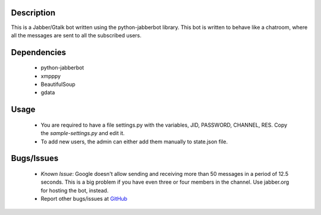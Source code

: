 Description
============

This is a Jabber/Gtalk bot written using the python-jabberbot library.  This
bot is written to behave like a chatroom, where all the messages are sent to
all the subscribed users.

Dependencies
============

  + python-jabberbot
  + xmpppy
  + BeautifulSoup
  + gdata

Usage
=====

  + You are required to have a file settings.py with the variables, JID,
    PASSWORD, CHANNEL, RES. Copy the `sample-settings.py` and edit it.

  + To add new users, the admin can either add them manually to state.json
    file.

Bugs/Issues
===========

  + *Known Issue*: Google doesn't allow sending and receiving more than 50
    messages in a period of 12.5 seconds.  This is a big problem if you have
    even three or four members in the channel.  Use jabber.org for hosting the
    bot, instead.

  + Report other bugs/issues at `GitHub`_

.. _GitHub: https://github.com/punchagan/childrens-park/issues

